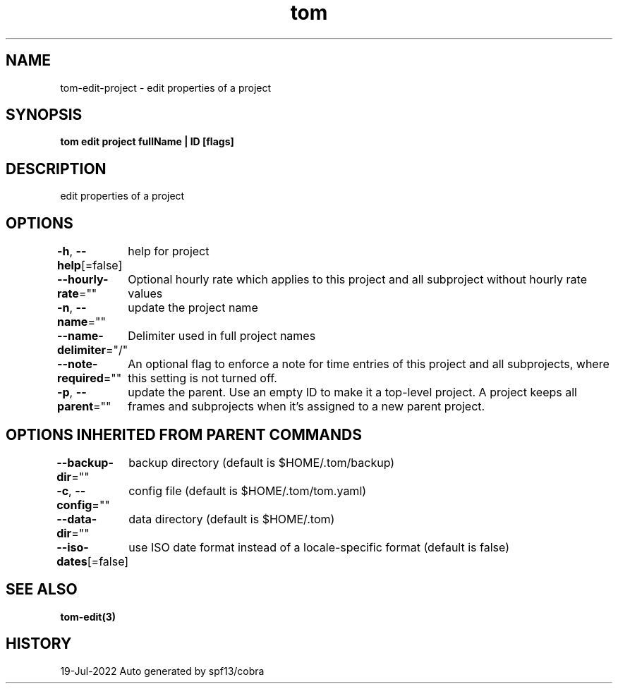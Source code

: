 .nh
.TH "tom" "3" "Jul 2022" "Auto generated by spf13/cobra" ""

.SH NAME
.PP
tom-edit-project - edit properties of a project


.SH SYNOPSIS
.PP
\fBtom edit project fullName | ID [flags]\fP


.SH DESCRIPTION
.PP
edit properties of a project


.SH OPTIONS
.PP
\fB-h\fP, \fB--help\fP[=false]
	help for project

.PP
\fB--hourly-rate\fP=""
	Optional hourly rate which applies to this project and all subproject without hourly rate values

.PP
\fB-n\fP, \fB--name\fP=""
	update the project name

.PP
\fB--name-delimiter\fP="/"
	Delimiter used in full project names

.PP
\fB--note-required\fP=""
	An optional flag to enforce a note for time entries of this project and all subprojects, where this setting is not turned off.

.PP
\fB-p\fP, \fB--parent\fP=""
	update the parent. Use an empty ID to make it a top-level project. A project keeps all frames and subprojects when it's assigned to a new parent project.


.SH OPTIONS INHERITED FROM PARENT COMMANDS
.PP
\fB--backup-dir\fP=""
	backup directory (default is $HOME/.tom/backup)

.PP
\fB-c\fP, \fB--config\fP=""
	config file (default is $HOME/.tom/tom.yaml)

.PP
\fB--data-dir\fP=""
	data directory (default is $HOME/.tom)

.PP
\fB--iso-dates\fP[=false]
	use ISO date format instead of a locale-specific format (default is false)


.SH SEE ALSO
.PP
\fBtom-edit(3)\fP


.SH HISTORY
.PP
19-Jul-2022 Auto generated by spf13/cobra
